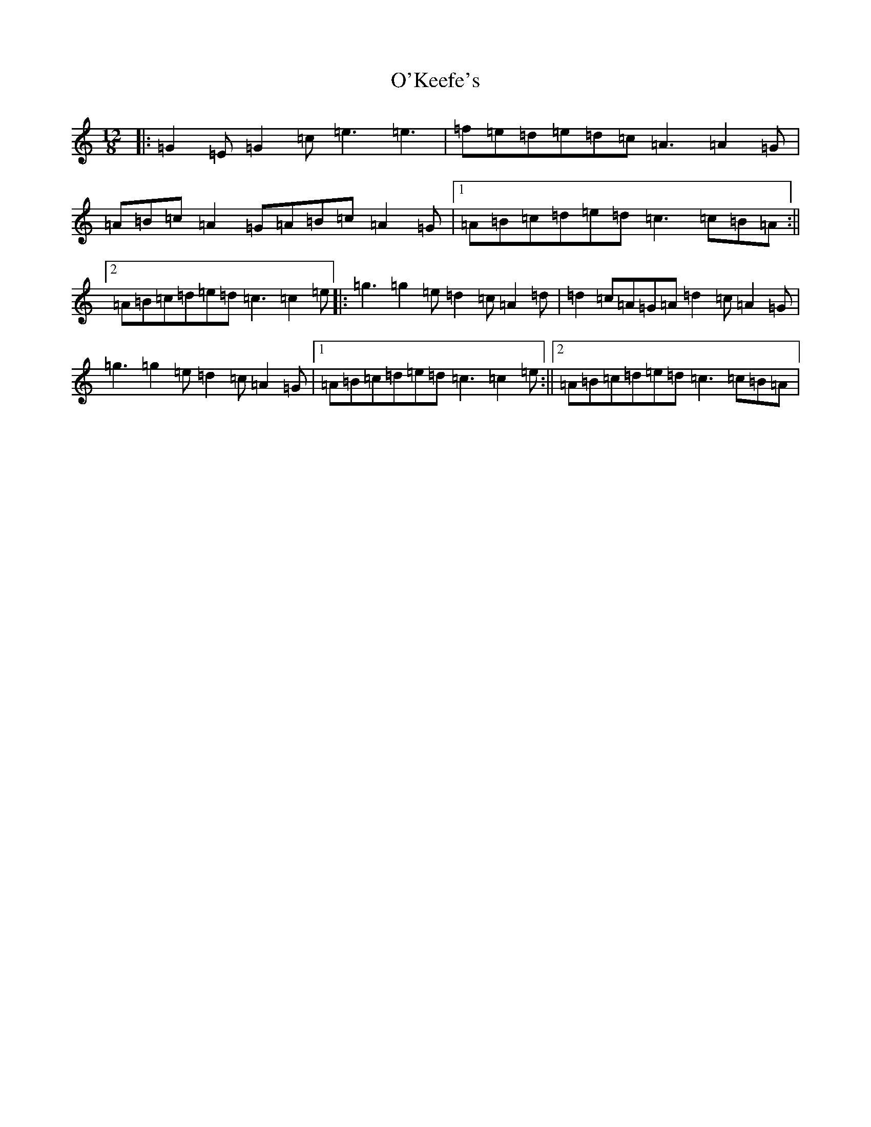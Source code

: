 X: 15754
T: O'Keefe's
S: https://thesession.org/tunes/998#setting998
Z: D Major
R: slide
M: 12/8
L: 1/8
K: C Major
|:=G2=E=G2=c=e3=e3|=f=e=d=e=d=c=A3=A2=G|=A=B=c=A2=G=A=B=c=A2=G|1=A=B=c=d=e=d=c3=c=B=A:||2=A=B=c=d=e=d=c3=c2=e|:=g3=g2=e=d2=c=A2=d|=d2=c=A=G=A=d2=c=A2=G|=g3=g2=e=d2=c=A2=G|1=A=B=c=d=e=d=c3=c2=e:||2=A=B=c=d=e=d=c3=c=B=A|